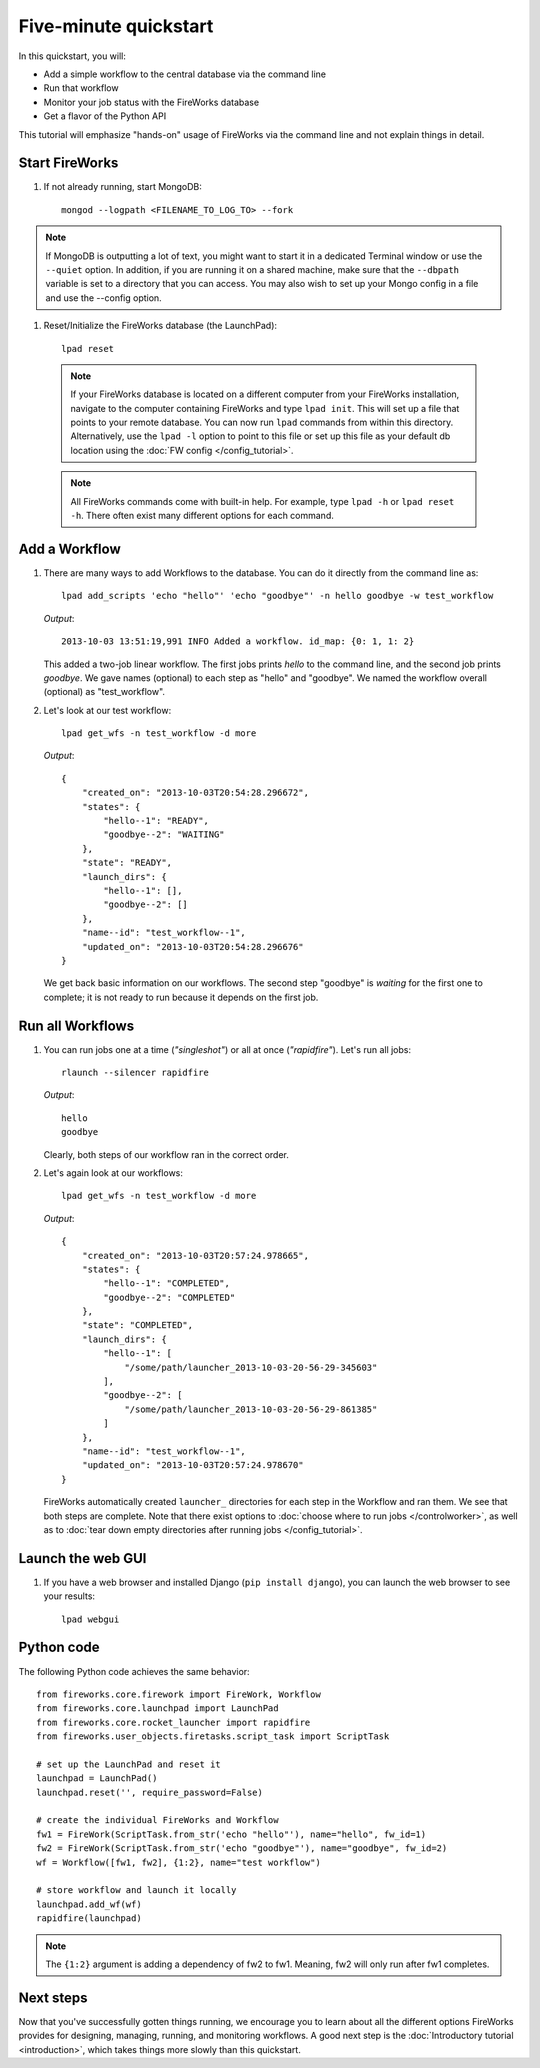 =====================
Five-minute quickstart
=====================

In this quickstart, you will:

* Add a simple workflow to the central database via the command line
* Run that workflow
* Monitor your job status with the FireWorks database
* Get a flavor of the Python API

This tutorial will emphasize "hands-on" usage of FireWorks via the command line and not explain things in detail.

Start FireWorks
===============

#. If not already running, start MongoDB::

    mongod --logpath <FILENAME_TO_LOG_TO> --fork

.. note::

    If MongoDB is outputting a lot of text, you might want to start it in a
    dedicated Terminal window or use the ``--quiet`` option. In addition, if
    you are running it on a shared machine, make sure that the ``--dbpath``
    variable is set to a directory that you can access. You may also wish to
    set up your Mongo config in a file and use the --config option.

#. Reset/Initialize the FireWorks database (the LaunchPad)::

    lpad reset

  .. note:: If your FireWorks database is located on a different computer from your FireWorks installation, navigate to the computer containing FireWorks and type ``lpad init``. This will set up a file that points to your remote database. You can now run ``lpad`` commands from within this directory. Alternatively, use the ``lpad -l`` option to point to this file or set up this file as your default db location using the :doc:`FW config </config_tutorial>`.

  .. note:: All FireWorks commands come with built-in help. For example, type ``lpad -h`` or ``lpad reset -h``. There often exist many different options for each command.

Add a Workflow
==============

#. There are many ways to add Workflows to the database. You can do it directly from the command line as::

    lpad add_scripts 'echo "hello"' 'echo "goodbye"' -n hello goodbye -w test_workflow

   *Output*::

    2013-10-03 13:51:19,991 INFO Added a workflow. id_map: {0: 1, 1: 2}

   This added a two-job linear workflow. The first jobs prints *hello* to the command line, and the second job prints *goodbye*. We gave names (optional) to each step as "hello" and "goodbye". We named the workflow overall (optional) as "test_workflow".

#. Let's look at our test workflow::

    lpad get_wfs -n test_workflow -d more

   *Output*::

    {
        "created_on": "2013-10-03T20:54:28.296672",
        "states": {
            "hello--1": "READY",
            "goodbye--2": "WAITING"
        },
        "state": "READY",
        "launch_dirs": {
            "hello--1": [],
            "goodbye--2": []
        },
        "name--id": "test_workflow--1",
        "updated_on": "2013-10-03T20:54:28.296676"
    }

   We get back basic information on our workflows. The second step "goodbye" is *waiting* for the first one to complete; it is not ready to run because it depends on the first job.

Run all Workflows
=================

#. You can run jobs one at a time (*"singleshot"*) or all at once (*"rapidfire"*). Let's run all jobs::

    rlaunch --silencer rapidfire

   *Output*::

    hello
    goodbye

   Clearly, both steps of our workflow ran in the correct order.

#. Let's again look at our workflows::

    lpad get_wfs -n test_workflow -d more

   *Output*::

    {
        "created_on": "2013-10-03T20:57:24.978665",
        "states": {
            "hello--1": "COMPLETED",
            "goodbye--2": "COMPLETED"
        },
        "state": "COMPLETED",
        "launch_dirs": {
            "hello--1": [
                "/some/path/launcher_2013-10-03-20-56-29-345603"
            ],
            "goodbye--2": [
                "/some/path/launcher_2013-10-03-20-56-29-861385"
            ]
        },
        "name--id": "test_workflow--1",
        "updated_on": "2013-10-03T20:57:24.978670"
    }

   FireWorks automatically created ``launcher_`` directories for each step in the Workflow and ran them. We see that both steps are complete. Note that there exist options to :doc:`choose where to run jobs </controlworker>`, as well as to :doc:`tear down empty directories after running jobs </config_tutorial>`.

Launch the web GUI
==================

#. If you have a web browser and installed Django (``pip install django``), you can launch the web browser to see your results::

    lpad webgui

Python code
===========

The following Python code achieves the same behavior::

    from fireworks.core.firework import FireWork, Workflow
    from fireworks.core.launchpad import LaunchPad
    from fireworks.core.rocket_launcher import rapidfire
    from fireworks.user_objects.firetasks.script_task import ScriptTask

    # set up the LaunchPad and reset it
    launchpad = LaunchPad()
    launchpad.reset('', require_password=False)

    # create the individual FireWorks and Workflow
    fw1 = FireWork(ScriptTask.from_str('echo "hello"'), name="hello", fw_id=1)
    fw2 = FireWork(ScriptTask.from_str('echo "goodbye"'), name="goodbye", fw_id=2)
    wf = Workflow([fw1, fw2], {1:2}, name="test workflow")

    # store workflow and launch it locally
    launchpad.add_wf(wf)
    rapidfire(launchpad)

.. note:: The ``{1:2}`` argument is adding a dependency of fw2 to fw1. Meaning, fw2 will only run after fw1 completes.

Next steps
==========

Now that you've successfully gotten things running, we encourage you to learn about all the different options FireWorks provides for designing, managing, running, and monitoring workflows. A good next step is the :doc:`Introductory tutorial <introduction>`, which takes things more slowly than this quickstart.